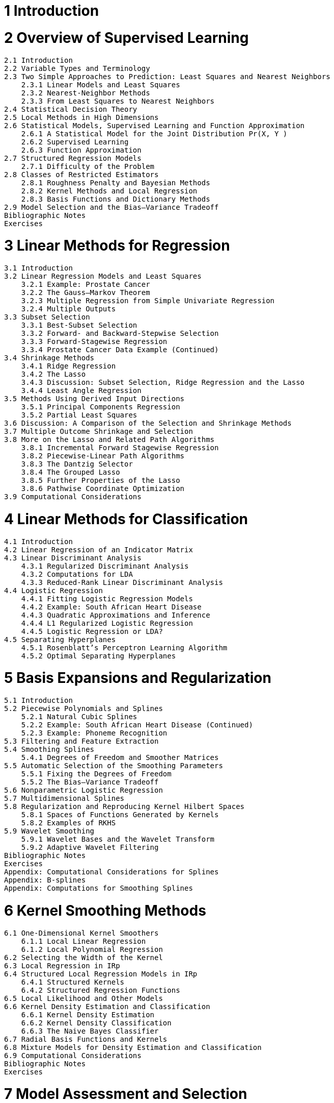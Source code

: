 
= 1 Introduction

= [black]#2 Overview of Supervised Learning#

  2.1 Introduction
  2.2 Variable Types and Terminology
  2.3 Two Simple Approaches to Prediction: Least Squares and Nearest Neighbors
      2.3.1 Linear Models and Least Squares
      2.3.2 Nearest-Neighbor Methods
      2.3.3 From Least Squares to Nearest Neighbors
  2.4 Statistical Decision Theory
  2.5 Local Methods in High Dimensions
  2.6 Statistical Models, Supervised Learning and Function Approximation
      2.6.1 A Statistical Model for the Joint Distribution Pr(X, Y )
      2.6.2 Supervised Learning
      2.6.3 Function Approximation
  2.7 Structured Regression Models
      2.7.1 Difficulty of the Problem
  2.8 Classes of Restricted Estimators
      2.8.1 Roughness Penalty and Bayesian Methods
      2.8.2 Kernel Methods and Local Regression
      2.8.3 Basis Functions and Dictionary Methods
  2.9 Model Selection and the Bias–Variance Tradeoff
  Bibliographic Notes
  Exercises

= [black]#3 Linear Methods for Regression#
  3.1 Introduction
  3.2 Linear Regression Models and Least Squares
      3.2.1 Example: Prostate Cancer
      3.2.2 The Gauss–Markov Theorem
      3.2.3 Multiple Regression from Simple Univariate Regression
      3.2.4 Multiple Outputs
  3.3 Subset Selection
      3.3.1 Best-Subset Selection
      3.3.2 Forward- and Backward-Stepwise Selection
      3.3.3 Forward-Stagewise Regression
      3.3.4 Prostate Cancer Data Example (Continued)
  3.4 Shrinkage Methods
      3.4.1 Ridge Regression
      3.4.2 The Lasso
      3.4.3 Discussion: Subset Selection, Ridge Regression and the Lasso
      3.4.4 Least Angle Regression
  3.5 Methods Using Derived Input Directions
      3.5.1 Principal Components Regression
      3.5.2 Partial Least Squares
  3.6 Discussion: A Comparison of the Selection and Shrinkage Methods
  3.7 Multiple Outcome Shrinkage and Selection
  3.8 More on the Lasso and Related Path Algorithms
      3.8.1 Incremental Forward Stagewise Regression
      3.8.2 Piecewise-Linear Path Algorithms
      3.8.3 The Dantzig Selector
      3.8.4 The Grouped Lasso
      3.8.5 Further Properties of the Lasso
      3.8.6 Pathwise Coordinate Optimization
  3.9 Computational Considerations

= [black]#4 Linear Methods for Classification#
  4.1 Introduction
  4.2 Linear Regression of an Indicator Matrix
  4.3 Linear Discriminant Analysis
      4.3.1 Regularized Discriminant Analysis
      4.3.2 Computations for LDA
      4.3.3 Reduced-Rank Linear Discriminant Analysis
  4.4 Logistic Regression
      4.4.1 Fitting Logistic Regression Models
      4.4.2 Example: South African Heart Disease
      4.4.3 Quadratic Approximations and Inference
      4.4.4 L1 Regularized Logistic Regression
      4.4.5 Logistic Regression or LDA?
  4.5 Separating Hyperplanes
      4.5.1 Rosenblatt’s Perceptron Learning Algorithm
      4.5.2 Optimal Separating Hyperplanes

= [black]#5 Basis Expansions and Regularization#
  5.1 Introduction
  5.2 Piecewise Polynomials and Splines
      5.2.1 Natural Cubic Splines
      5.2.2 Example: South African Heart Disease (Continued)
      5.2.3 Example: Phoneme Recognition
  5.3 Filtering and Feature Extraction
  5.4 Smoothing Splines
      5.4.1 Degrees of Freedom and Smoother Matrices
  5.5 Automatic Selection of the Smoothing Parameters
      5.5.1 Fixing the Degrees of Freedom
      5.5.2 The Bias–Variance Tradeoff
  5.6 Nonparametric Logistic Regression
  5.7 Multidimensional Splines
  5.8 Regularization and Reproducing Kernel Hilbert Spaces
      5.8.1 Spaces of Functions Generated by Kernels
      5.8.2 Examples of RKHS
  5.9 Wavelet Smoothing
      5.9.1 Wavelet Bases and the Wavelet Transform
      5.9.2 Adaptive Wavelet Filtering
  Bibliographic Notes
  Exercises
  Appendix: Computational Considerations for Splines
  Appendix: B-splines
  Appendix: Computations for Smoothing Splines


= [black]#6 Kernel Smoothing Methods#
  6.1 One-Dimensional Kernel Smoothers
      6.1.1 Local Linear Regression
      6.1.2 Local Polynomial Regression
  6.2 Selecting the Width of the Kernel
  6.3 Local Regression in IRp
  6.4 Structured Local Regression Models in IRp
      6.4.1 Structured Kernels
      6.4.2 Structured Regression Functions
  6.5 Local Likelihood and Other Models
  6.6 Kernel Density Estimation and Classification
      6.6.1 Kernel Density Estimation
      6.6.2 Kernel Density Classification
      6.6.3 The Naive Bayes Classifier
  6.7 Radial Basis Functions and Kernels
  6.8 Mixture Models for Density Estimation and Classification
  6.9 Computational Considerations
  Bibliographic Notes
  Exercises

= [black]#7 Model Assessment and Selection#
  7.1 Introduction
  7.2 Bias, Variance and Model Complexity
  7.3 The Bias–Variance Decomposition
  7.3.1 Example: Bias–Variance Tradeoff
  7.4 Optimism of the Training Error Rate
  7.5 Estimates of In-Sample Prediction Error
  7.6 The Effective Number of Parameters
  7.7 The Bayesian Approach and BIC
  7.8 Minimum Description Length
  7.9 Vapnik–Chervonenkis Dimension
      7.9.1 Example (Continued)
  7.10 Cross-Validation
       7.10.1 K-Fold Cross-Validation
       7.10.2 The Wrong and Right Way to Do Cross-validation
       7.10.3 Does Cross-Validation Really Work?
  7.11 Bootstrap Methods
       7.11.1 Example (Continued)
  7.12 Conditional or Expected Test Error?
  Bibliographic Notes
  Exercises

= [black]#8 Model Inference and Averaging#
  8.1 Introduction
  8.2 The Bootstrap and Maximum Likelihood Methods
      8.2.1 A Smoothing Example
      8.2.2 Maximum Likelihood Inference
      8.2.3 Bootstrap versus Maximum Likelihood
  8.3 Bayesian Methods
  8.4 Relationship Between the Bootstrap and Bayesian Inference
  8.5 The EM Algorithm
  8.5.1 Two-Component Mixture Model
      8.5.2 The EM Algorithm in General
      8.5.3 EM as a Maximization–Maximization Procedure
  8.6 MCMC for Sampling from the Posterior
  8.7 Bagging
      8.7.1 Example: Trees with Simulated Data
  8.8 Model Averaging and Stacking
  8.9 Stochastic Search: Bumping
  Bibliographic Notes
  Exercises

= [black]#9 Additive Models, Trees, and Related Methods#
  9.1 Generalized Additive Models
      9.1.1 Fitting Additive Models
      9.1.2 Example: Additive Logistic Regression
      9.1.3 Summary
  9.2 Tree-Based Methods
      9.2.1 Background
      9.2.2 Regression Trees
      9.2.3 Classification Trees
      9.2.4 Other Issues
      9.2.5 Spam Example (Continued)
  9.3 PRIM: Bump Hunting
      9.3.1 Spam Example (Continued)
  9.4 MARS: Multivariate Adaptive Regression Splines
      9.4.1 Spam Example (Continued)
      9.4.2 Example (Simulated Data)
      9.4.3 Other Issues
  9.5 Hierarchical Mixtures of Experts
  9.6 Missing Data
  9.7 Computational Considerations
  Bibliographic Notes
  Exercises

= [black]#10 Boosting and Additive Trees#
  10.1 Boosting Methods
       10.1.1 Outline of This Chapter
  10.2 Boosting Fits an Additive Model
  10.3 Forward Stagewise Additive Modeling
  10.4 Exponential Loss and AdaBoost
  10.5 Why Exponential Loss?
  10.6 Loss Functions and Robustness
  10.7 “Off-the-Shelf” Procedures for Data Mining
  10.8 Example: Spam Data
  10.9 Boosting Trees
  10.10 Numerical Optimization via Gradient Boosting
       10.10.1 Steepest Descent
       10.10.2 Gradient Boosting
       10.10.3 Implementations of Gradient Boosting
  10.11 Right-Sized Trees for Boosting
  10.12 Regularization
  10.12.1 Shrinkage
  10.12.2 Subsampling
  10.13 Interpretation
       10.13.1 Relative Importance of Predictor Variables
       10.13.2 Partial Dependence Plots
  10.14 Illustrations
       10.14.1 California Housing
       10.14.2 New Zealand Fish
       10.14.3 Demographics Data
  Bibliographic Notes
  Exercises

= [black]#11 Neural Networks#
  11.1 Introduction
  11.2 Projection Pursuit Regression
  11.3 Neural Networks
  11.4 Fitting Neural Networks
  11.5 Some Issues in Training Neural Networks
       11.5.1 Starting Values
       11.5.2 Overfitting
       11.5.3 Scaling of the Inputs
       11.5.4 Number of Hidden Units and Layers
       11.5.5 Multiple Minima
  11.6 Example: Simulated Data
  11.7 Example: ZIP Code Data
  11.8 Discussion
  11.9 Bayesian Neural Nets and the NIPS 2003 Challenge
       11.9.1 Bayes, Boosting and Bagging
       11.9.2 Performance Comparisons
  11.10 Computational Considerations
  Bibliographic Notes
  Contents xix
  Exercises

= [black]#12 Support Vector Machines and Flexible Discriminants#
  12.1 Introduction
  12.2 The Support Vector Classifier
       12.2.1 Computing the Support Vector Classifier
       12.2.2 Mixture Example (Continued)
  12.3 Support Vector Machines and Kernels
       12.3.1 Computing the SVM for Classification
       12.3.2 The SVM as a Penalization Method
       12.3.3 Function Estimation and Reproducing Kernels
       12.3.4 SVMs and the Curse of Dimensionality
       12.3.5 A Path Algorithm for the SVM Classifier
       12.3.6 Support Vector Machines for Regression
       12.3.7 Regression and Kernels
       12.3.8 Discussion
  12.4 Generalizing Linear Discriminant Analysis
  12.5 Flexible Discriminant Analysis
       12.5.1 Computing the FDA Estimates
  12.6 Penalized Discriminant Analysis
  12.7 Mixture Discriminant Analysis
       12.7.1 Example: Waveform Data
  Bibliographic Notes
  Exercises

= [black]#13 Prototype Methods and Nearest-Neighbors#
  13.1 Introduction
  13.2 Prototype Methods
       13.2.1 K-means Clustering
       13.2.2 Learning Vector Quantization
       13.2.3 Gaussian Mixtures
  13.3 k-Nearest-Neighbor Classifiers
       13.3.1 Example: A Comparative Study
       13.3.2 Example: k-Nearest-Neighbors and Image Scene Classification
       13.3.3 Invariant Metrics and Tangent Distance
  13.4 Adaptive Nearest-Neighbor Methods
       13.4.1 Example
       13.4.2 Global Dimension Reduction for Nearest-Neighbors
  13.5 Computational Considerations
  Bibliographic Notes
  Exercises
  xx Contents

= [black]#14 Unsupervised Learning#
  14.1 Introduction
  14.2 Association Rules
       14.2.1 Market Basket Analysis
       14.2.2 The Apriori Algorithm
       14.2.3 Example: Market Basket Analysis
       14.2.4 Unsupervised as Supervised Learning
       14.2.5 Generalized Association Rules
       14.2.6 Choice of Supervised Learning Method
       14.2.7 Example: Market Basket Analysis (Continued)
  14.3 Cluster Analysis
       14.3.1 Proximity Matrices
       14.3.2 Dissimilarities Based on Attributes
       14.3.3 Object Dissimilarity
       14.3.4 Clustering Algorithms
       14.3.5 Combinatorial Algorithms
       14.3.6 K-means
       14.3.7 Gaussian Mixtures as Soft K-means Clustering
       14.3.8 Example: Human Tumor Microarray Data
       14.3.9 Vector Quantization
       14.3.10 K-medoids
       14.3.11 Practical Issues
       14.3.12 Hierarchical Clustering
  14.4 Self-Organizing Maps
  14.5 Principal Components, Curves and Surfaces
       14.5.1 Principal Components
       14.5.2 Principal Curves and Surfaces
       14.5.3 Spectral Clustering
       14.5.4 Kernel Principal Components
       14.5.5 Sparse Principal Components
  14.6 Non-negative Matrix Factorization
       14.6.1 Archetypal Analysis
  14.7 Independent Component Analysis and Exploratory Projection Pursuit
       14.7.1 Latent Variables and Factor Analysis
       14.7.2 Independent Component Analysis
       14.7.3 Exploratory Projection Pursuit
       14.7.4 A Direct Approach to ICA
  14.8 Multidimensional Scaling
  14.9 Nonlinear Dimension Reduction and Local Multidimensional Scaling
  14.10 The Google PageRank Algorithm
  Bibliographic Notes
  Exercises


= [black]#15 Random Forests#
  15.1 Introduction
  15.2 Definition of Random Forests
  15.3 Details of Random Forests
       15.3.1 Out of Bag Samples
       15.3.2 Variable Importance
       15.3.3 Proximity Plots
       15.3.4 Random Forests and Overfitting
  15.4 Analysis of Random Forests
       15.4.1 Variance and the De-Correlation Effect
       15.4.2 Bias
       15.4.3 Adaptive Nearest Neighbors
  Bibliographic Notes
  Exercises

= [black]#16 Ensemble Learning#
  16.1 Introduction
  16.2 Boosting and Regularization Paths
       16.2.1 Penalized Regression
       16.2.2 The “Bet on Sparsity” Principle
       16.2.3 Regularization Paths, Over-fitting and Margins
  16.3 Learning Ensembles
       16.3.1 Learning a Good Ensemble
       16.3.2 Rule Ensembles
  Bibliographic Notes
  Exercises

= [black]#17 Undirected Graphical Models#
  17.1 Introduction
  17.2 Markov Graphs and Their Properties
  17.3 Undirected Graphical Models for Continuous Variables
       17.3.1 Estimation of the Parameters when the Graph Structure is Known
       17.3.2 Estimation of the Graph Structure
  17.4 Undirected Graphical Models for Discrete Variables
       17.4.1 Estimation of the Parameters when the Graph Structure is Known
       17.4.2 Hidden Nodes
       17.4.3 Estimation of the Graph Structure
       17.4.4 Restricted Boltzmann Machines
  Exercises

= [black]#18 High-Dimensional Problems#
  18.1 When p is Much Bigger than N
  18.2 Diagonal Linear Discriminant Analysis and Nearest Shrunken Centroids
  18.3 Linear Classifiers with Quadratic Regularization
       18.3.1 Regularized Discriminant Analysis
       18.3.2 Logistic Regression with Quadratic Regularization
       18.3.3 The Support Vector Classifier
       18.3.4 Feature Selection
       18.3.5 Computational Shortcuts When p  N
  18.4 Linear Classifiers with L1 Regularization
       18.4.1 Application of Lasso to Protein Mass Spectroscopy
       18.4.2 The Fused Lasso for Functional Data
  18.5 Classification When Features are Unavailable
       18.5.1 Example: String Kernels and Protein Classification
       18.5.2 Classification and Other Models Using Inner-Product Kernels and Pairwise Distances
       18.5.3 Example: Abstracts Classification
  18.6 High-Dimensional Regression: Supervised Principal Components
       18.6.1 Connection to Latent-Variable Modeling
       18.6.2 Relationship with Partial Least Squares
       18.6.3 Pre-Conditioning for Feature Selection
  18.7 Feature Assessment and the Multiple-Testing Problem
       18.7.1 The False Discovery Rate
       18.7.2 Asymmetric Cutpoints and the SAM Procedure
       18.7.3 A Bayesian Interpretation of the FDR
  18.8 Bibliographic Notes
  Exercises
  References
  Author Index